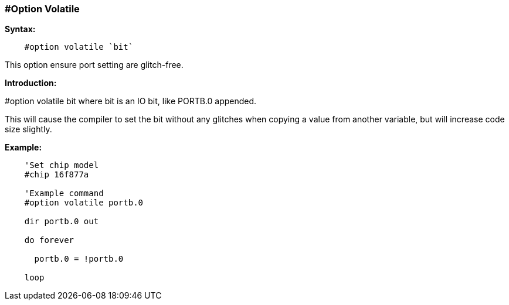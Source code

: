 === #Option Volatile
// Edit EvanV 171016
*Syntax:*
----
    #option volatile `bit`
----
This option ensure port setting are glitch-free.

*Introduction:*

#option volatile bit where bit is an IO bit, like PORTB.0 appended.

This will cause the compiler to set the bit without any glitches when copying a value from another variable, but will increase code size slightly.

*Example:*
----
    'Set chip model
    #chip 16f877a

    'Example command
    #option volatile portb.0

    dir portb.0 out

    do forever

      portb.0 = !portb.0

    loop
----
